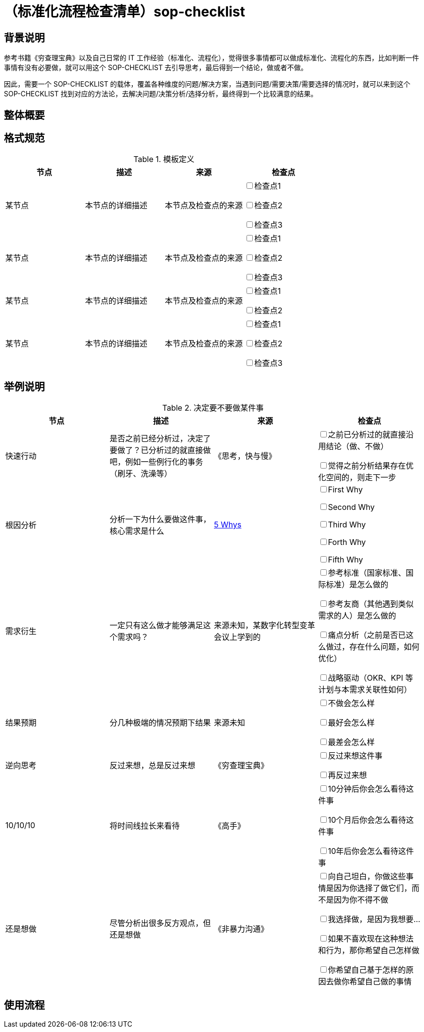 = （标准化流程检查清单）sop-checklist

== 背景说明

参考书籍《穷查理宝典》以及自己日常的 IT 工作经验（标准化、流程化），觉得很多事情都可以做成标准化、流程化的东西，比如判断一件事情有没有必要做，就可以用这个 SOP-CHECKLIST 去引导思考，最后得到一个结论，做或者不做。

因此，需要一个 SOP-CHECKLIST 的载体，覆盖各种维度的问题/解决方案，当遇到问题/需要决策/需要选择的情况时，就可以来到这个 SOP-CHECKLIST 找到对应的方法论，去解决问题/决策分析/选择分析，最终得到一个比较满意的结果。

== 整体概要

== 格式规范

.模板定义
|===
|节点 |描述 |来源 |检查点

| 某节点
| 本节点的详细描述
| 本节点及检查点的来源
|

+++<input type="checkbox">+++检查点1

+++<input type="checkbox">+++检查点2

+++<input type="checkbox">+++检查点3

| 某节点
| 本节点的详细描述
| 本节点及检查点的来源
|

+++<input type="checkbox">+++检查点1

+++<input type="checkbox">+++检查点2

+++<input type="checkbox">+++检查点3
| 某节点
| 本节点的详细描述
| 本节点及检查点的来源
|

+++<input type="checkbox">+++检查点1

+++<input type="checkbox">+++检查点2

| 某节点
| 本节点的详细描述
| 本节点及检查点的来源
|

+++<input type="checkbox">+++检查点1

+++<input type="checkbox">+++检查点2

+++<input type="checkbox">+++检查点3

|===

== 举例说明

.决定要不要做某件事
|===
|节点 |描述 |来源 |检查点

| 快速行动
| 是否之前已经分析过，决定了要做了？已分析过的就直接做吧，例如一些例行化的事务（刷牙、洗澡等）
| 《思考，快与慢》
|
+++<input type="checkbox">+++之前已分析过的就直接沿用结论（做、不做）

+++<input type="checkbox">+++觉得之前分析结果存在优化空间的，则走下一步

| 根因分析
| 分析一下为什么要做这件事，核心需求是什么
| https://blog.csdn.net/chktsang/article/details/98749273[5 Whys]
|

+++<input type="checkbox">+++First Why

+++<input type="checkbox">+++Second Why

+++<input type="checkbox">+++Third Why

+++<input type="checkbox">+++Forth Why

+++<input type="checkbox">+++Fifth Why

| 需求衍生
| 一定只有这么做才能够满足这个需求吗？
| 来源未知，某数字化转型变革会议上学到的
|

+++<input type="checkbox">+++参考标准（国家标准、国际标准）是怎么做的

+++<input type="checkbox">+++参考友商（其他遇到类似需求的人）是怎么做的

+++<input type="checkbox">+++痛点分析（之前是否已这么做过，存在什么问题，如何优化）

+++<input type="checkbox">+++战略驱动（OKR、KPI 等计划与本需求关联性如何）

| 结果预期
| 分几种极端的情况预期下结果
| 来源未知
|

+++<input type="checkbox">+++不做会怎么样

+++<input type="checkbox">+++最好会怎么样

+++<input type="checkbox">+++最差会怎么样

| 逆向思考
| 反过来想，总是反过来想
| 《穷查理宝典》
|

+++<input type="checkbox">+++反过来想这件事

+++<input type="checkbox">+++再反过来想

| 10/10/10
| 将时间线拉长来看待
| 《高手》
|

+++<input type="checkbox">+++10分钟后你会怎么看待这件事

+++<input type="checkbox">+++10个月后你会怎么看待这件事

+++<input type="checkbox">+++10年后你会怎么看待这件事

| 还是想做
| 尽管分析出很多反方观点，但还是想做
| 《非暴力沟通》
|

+++<input type="checkbox">+++向自己坦白，你做这些事情是因为你选择了做它们，而不是因为你不得不做

+++<input type="checkbox">+++我选择做，是因为我想要...

+++<input type="checkbox">+++如果不喜欢现在这种想法和行为，那你希望自己怎样做

+++<input type="checkbox">+++你希望自己基于怎样的原因去做你希望自己做的事情

|===

== 使用流程